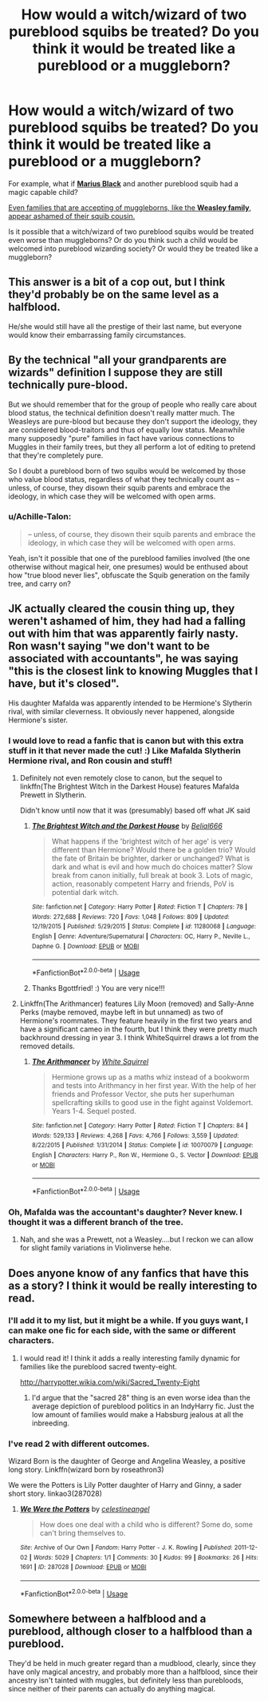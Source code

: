 #+TITLE: How would a witch/wizard of two pureblood squibs be treated? Do you think it would be treated like a pureblood or a muggleborn?

* How would a witch/wizard of two pureblood squibs be treated? Do you think it would be treated like a pureblood or a muggleborn?
:PROPERTIES:
:Author: TheChildrenAreAliens
:Score: 37
:DateUnix: 1538268918.0
:DateShort: 2018-Sep-30
:FlairText: Discussion
:END:
For example, what if [[http://harrypotter.wikia.com/wiki/Marius_Black][*Marius Black*]] and another pureblood squib had a magic capable child?

[[http://harrypotter.wikia.com/wiki/Molly_Weasley%27s_second_cousin][Even families that are accepting of muggleborns, like the *Weasley family*, appear ashamed of their squib cousin.]]

Is it possible that a witch/wizard of two pureblood squibs would be treated even worse than muggleborns? Or do you think such a child would be welcomed into pureblood wizarding society? Or would they be treated like a muggleborn?


** This answer is a bit of a cop out, but I think they'd probably be on the same level as a halfblood.

He/she would still have all the prestige of their last name, but everyone would know their embarrassing family circumstances.
:PROPERTIES:
:Author: Misunderstood_Ibis
:Score: 20
:DateUnix: 1538288083.0
:DateShort: 2018-Sep-30
:END:


** By the technical "all your grandparents are wizards" definition I suppose they are still technically pure-blood.

But we should remember that for the group of people who really care about blood status, the technical definition doesn't really matter much. The Weasleys are pure-blood but because they don't support the ideology, they are considered blood-traitors and thus of equally low status. Meanwhile many supposedly "pure" families in fact have various connections to Muggles in their family trees, but they all perform a lot of editing to pretend that they're completely pure.

So I doubt a pureblood born of two squibs would be welcomed by those who value blood status, regardless of what they technically count as -- unless, of course, they disown their squib parents and embrace the ideology, in which case they will be welcomed with open arms.
:PROPERTIES:
:Author: Taure
:Score: 18
:DateUnix: 1538290534.0
:DateShort: 2018-Sep-30
:END:

*** u/Achille-Talon:
#+begin_quote
  -- unless, of course, they disown their squib parents and embrace the ideology, in which case they will be welcomed with open arms.
#+end_quote

Yeah, isn't it possible that one of the pureblood families involved (the one otherwise without magical heir, one presumes) would be enthused about how "true blood never lies", obfuscate the Squib generation on the family tree, and carry on?
:PROPERTIES:
:Author: Achille-Talon
:Score: 3
:DateUnix: 1538301431.0
:DateShort: 2018-Sep-30
:END:


** JK actually cleared the cousin thing up, they weren't ashamed of him, they had had a falling out with him that was apparently fairly nasty. Ron wasn't saying "we don't want to be associated with accountants", he was saying "this is the closest link to knowing Muggles that I have, but it's closed".

His daughter Mafalda was apparently intended to be Hermione's Slytherin rival, with similar cleverness. It obviously never happened, alongside Hermione's sister.
:PROPERTIES:
:Author: Lamenardo
:Score: 35
:DateUnix: 1538281060.0
:DateShort: 2018-Sep-30
:END:

*** I would love to read a fanfic that is canon but with this extra stuff in it that never made the cut! :) Like Mafalda Slytherin Hermione rival, and Ron cousin and stuff!
:PROPERTIES:
:Score: 16
:DateUnix: 1538283682.0
:DateShort: 2018-Sep-30
:END:

**** Definitely not even remotely close to canon, but the sequel to linkffn(The Brightest Witch in the Darkest House) features Mafalda Prewett in Slytherin.

Didn't know until now that it was (presumably) based off what JK said
:PROPERTIES:
:Author: bgottfried91
:Score: 8
:DateUnix: 1538289620.0
:DateShort: 2018-Sep-30
:END:

***** [[https://www.fanfiction.net/s/11280068/1/][*/The Brightest Witch and the Darkest House/*]] by [[https://www.fanfiction.net/u/5244847/Belial666][/Belial666/]]

#+begin_quote
  What happens if the 'brightest witch of her age' is very different than Hermione? Would there be a golden trio? Would the fate of Britain be brighter, darker or unchanged? What is dark and what is evil and how much do choices matter? Slow break from canon initially, full break at book 3. Lots of magic, action, reasonably competent Harry and friends, PoV is potential dark witch.
#+end_quote

^{/Site/:} ^{fanfiction.net} ^{*|*} ^{/Category/:} ^{Harry} ^{Potter} ^{*|*} ^{/Rated/:} ^{Fiction} ^{T} ^{*|*} ^{/Chapters/:} ^{78} ^{*|*} ^{/Words/:} ^{272,688} ^{*|*} ^{/Reviews/:} ^{720} ^{*|*} ^{/Favs/:} ^{1,048} ^{*|*} ^{/Follows/:} ^{809} ^{*|*} ^{/Updated/:} ^{12/19/2015} ^{*|*} ^{/Published/:} ^{5/29/2015} ^{*|*} ^{/Status/:} ^{Complete} ^{*|*} ^{/id/:} ^{11280068} ^{*|*} ^{/Language/:} ^{English} ^{*|*} ^{/Genre/:} ^{Adventure/Supernatural} ^{*|*} ^{/Characters/:} ^{OC,} ^{Harry} ^{P.,} ^{Neville} ^{L.,} ^{Daphne} ^{G.} ^{*|*} ^{/Download/:} ^{[[http://www.ff2ebook.com/old/ffn-bot/index.php?id=11280068&source=ff&filetype=epub][EPUB]]} ^{or} ^{[[http://www.ff2ebook.com/old/ffn-bot/index.php?id=11280068&source=ff&filetype=mobi][MOBI]]}

--------------

*FanfictionBot*^{2.0.0-beta} | [[https://github.com/tusing/reddit-ffn-bot/wiki/Usage][Usage]]
:PROPERTIES:
:Author: FanfictionBot
:Score: 1
:DateUnix: 1538289634.0
:DateShort: 2018-Sep-30
:END:


***** Thanks Bgottfried! :) You are very nice!!!
:PROPERTIES:
:Score: 0
:DateUnix: 1538290239.0
:DateShort: 2018-Sep-30
:END:


**** Linkffn(The Arithmancer) features Lily Moon (removed) and Sally-Anne Perks (maybe removed, maybe left in but unnamed) as two of Hermione's roommates. They feature heavily in the first two years and have a significant cameo in the fourth, but I think they were pretty much backhround dressing in year 3. I think WhiteSquirrel draws a lot from the removed details.
:PROPERTIES:
:Author: Jechtael
:Score: 2
:DateUnix: 1538295800.0
:DateShort: 2018-Sep-30
:END:

***** [[https://www.fanfiction.net/s/10070079/1/][*/The Arithmancer/*]] by [[https://www.fanfiction.net/u/5339762/White-Squirrel][/White Squirrel/]]

#+begin_quote
  Hermione grows up as a maths whiz instead of a bookworm and tests into Arithmancy in her first year. With the help of her friends and Professor Vector, she puts her superhuman spellcrafting skills to good use in the fight against Voldemort. Years 1-4. Sequel posted.
#+end_quote

^{/Site/:} ^{fanfiction.net} ^{*|*} ^{/Category/:} ^{Harry} ^{Potter} ^{*|*} ^{/Rated/:} ^{Fiction} ^{T} ^{*|*} ^{/Chapters/:} ^{84} ^{*|*} ^{/Words/:} ^{529,133} ^{*|*} ^{/Reviews/:} ^{4,268} ^{*|*} ^{/Favs/:} ^{4,766} ^{*|*} ^{/Follows/:} ^{3,559} ^{*|*} ^{/Updated/:} ^{8/22/2015} ^{*|*} ^{/Published/:} ^{1/31/2014} ^{*|*} ^{/Status/:} ^{Complete} ^{*|*} ^{/id/:} ^{10070079} ^{*|*} ^{/Language/:} ^{English} ^{*|*} ^{/Characters/:} ^{Harry} ^{P.,} ^{Ron} ^{W.,} ^{Hermione} ^{G.,} ^{S.} ^{Vector} ^{*|*} ^{/Download/:} ^{[[http://www.ff2ebook.com/old/ffn-bot/index.php?id=10070079&source=ff&filetype=epub][EPUB]]} ^{or} ^{[[http://www.ff2ebook.com/old/ffn-bot/index.php?id=10070079&source=ff&filetype=mobi][MOBI]]}

--------------

*FanfictionBot*^{2.0.0-beta} | [[https://github.com/tusing/reddit-ffn-bot/wiki/Usage][Usage]]
:PROPERTIES:
:Author: FanfictionBot
:Score: 1
:DateUnix: 1538295815.0
:DateShort: 2018-Sep-30
:END:


*** Oh, Mafalda was the accountant's daughter? Never knew. I thought it was a different branch of the tree.
:PROPERTIES:
:Author: Achille-Talon
:Score: 3
:DateUnix: 1538301329.0
:DateShort: 2018-Sep-30
:END:

**** Nah, and she was a Prewett, not a Weasley....but I reckon we can allow for slight family variations in Violinverse hehe.
:PROPERTIES:
:Author: Lamenardo
:Score: 3
:DateUnix: 1538301856.0
:DateShort: 2018-Sep-30
:END:


** Does anyone know of any fanfics that have this as a story? I think it would be really interesting to read.
:PROPERTIES:
:Author: TheChildrenAreAliens
:Score: 8
:DateUnix: 1538268962.0
:DateShort: 2018-Sep-30
:END:

*** I'll add it to my list, but it might be a while. If you guys want, I can make one fic for each side, with the same or different characters.
:PROPERTIES:
:Author: MathokeYeeter
:Score: 6
:DateUnix: 1538270660.0
:DateShort: 2018-Sep-30
:END:

**** I would read it! I think it adds a really interesting family dynamic for families like the pureblood sacred twenty-eight.

[[http://harrypotter.wikia.com/wiki/Sacred_Twenty-Eight]]
:PROPERTIES:
:Author: TheChildrenAreAliens
:Score: 2
:DateUnix: 1538273971.0
:DateShort: 2018-Sep-30
:END:

***** I'd argue that the "sacred 28" thing is an even worse idea than the average depiction of pureblood politics in an IndyHarry fic. Just the low amount of families would make a Habsburg jealous at all the inbreeding.
:PROPERTIES:
:Author: Hellstrike
:Score: 6
:DateUnix: 1538295117.0
:DateShort: 2018-Sep-30
:END:


*** I've read 2 with different outcomes.

Wizard Born is the daughter of George and Angelina Weasley, a positive long story. Linkffn(wizard born by roseathron3)

We were the Potters is Lily Potter daughter of Harry and Ginny, a sader short story. linkao3(287028)
:PROPERTIES:
:Author: whatisgreen
:Score: 3
:DateUnix: 1538279280.0
:DateShort: 2018-Sep-30
:END:

**** [[https://archiveofourown.org/works/287028][*/We Were the Potters/*]] by [[https://www.archiveofourown.org/users/celestineangel/pseuds/celestineangel][/celestineangel/]]

#+begin_quote
  How does one deal with a child who is different? Some do, some can't bring themselves to.
#+end_quote

^{/Site/:} ^{Archive} ^{of} ^{Our} ^{Own} ^{*|*} ^{/Fandom/:} ^{Harry} ^{Potter} ^{-} ^{J.} ^{K.} ^{Rowling} ^{*|*} ^{/Published/:} ^{2011-12-02} ^{*|*} ^{/Words/:} ^{5029} ^{*|*} ^{/Chapters/:} ^{1/1} ^{*|*} ^{/Comments/:} ^{30} ^{*|*} ^{/Kudos/:} ^{99} ^{*|*} ^{/Bookmarks/:} ^{26} ^{*|*} ^{/Hits/:} ^{1691} ^{*|*} ^{/ID/:} ^{287028} ^{*|*} ^{/Download/:} ^{[[https://archiveofourown.org/downloads/ce/celestineangel/287028/We%20Were%20the%20Potters.epub?updated_at=1428723676][EPUB]]} ^{or} ^{[[https://archiveofourown.org/downloads/ce/celestineangel/287028/We%20Were%20the%20Potters.mobi?updated_at=1428723676][MOBI]]}

--------------

*FanfictionBot*^{2.0.0-beta} | [[https://github.com/tusing/reddit-ffn-bot/wiki/Usage][Usage]]
:PROPERTIES:
:Author: FanfictionBot
:Score: 2
:DateUnix: 1538279343.0
:DateShort: 2018-Sep-30
:END:


** Somewhere between a halfblood and a pureblood, although closer to a halfblood than a pureblood.

They'd be held in much greater regard than a mudblood, clearly, since they have only magical ancestry, and probably more than a halfblood, since their ancestry isn't tainted with muggles, but definitely less than purebloods, since neither of their parents can actually do anything magical.
:PROPERTIES:
:Author: avittamboy
:Score: 1
:DateUnix: 1538309615.0
:DateShort: 2018-Sep-30
:END:
